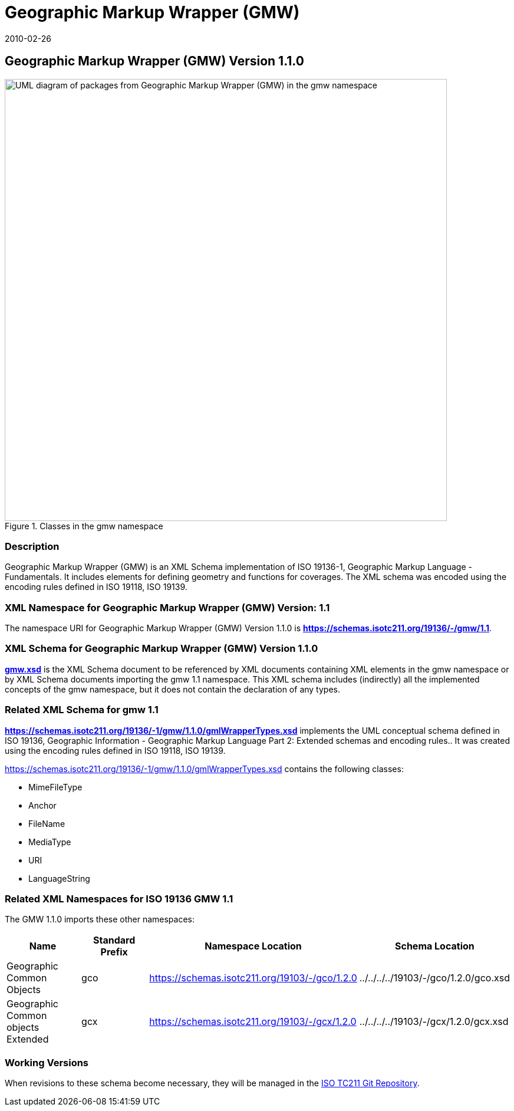 ﻿= Geographic Markup Wrapper (GMW)
:edition: 1.1.0
:revdate: 2010-02-26

== Geographic Markup Wrapper (GMW) Version 1.1.0

.Classes in the gmw namespace
image::./gmwBasePackage.png[UML diagram of packages from Geographic Markup Wrapper (GMW) in the gmw namespace,750]

=== Description

Geographic Markup Wrapper (GMW) is an XML Schema implementation of ISO 19136-1,
Geographic Markup Language - Fundamentals. It includes elements for defining geometry
and functions for coverages. The XML schema was encoded using the encoding rules
defined in ISO 19118, ISO 19139.

=== XML Namespace for Geographic Markup Wrapper (GMW) Version: 1.1

The namespace URI for Geographic Markup Wrapper (GMW) Version 1.1.0 is
*https://schemas.isotc211.org/19136/-/gmw/1.1*.

=== XML Schema for Geographic Markup Wrapper (GMW) Version 1.1.0

*link:../../../../19136/-1/gmw/1.1.0/gmw.xsd[gmw.xsd]* is the XML Schema document to
be referenced by XML documents containing XML elements in the gmw namespace or by XML
Schema documents importing the gmw 1.1 namespace. This XML schema includes
(indirectly) all the implemented concepts of the gmw namespace, but it does not
contain the declaration of any types.

=== Related XML Schema for gmw 1.1

*link:../../../../19136/-1/gmw/1.1.0/gmlWrapperTypes.xsd[https://schemas.isotc211.org/19136/-1/gmw/1.1.0/gmlWrapperTypes.xsd]*
implements the UML conceptual schema defined in ISO 19136, Geographic Information -
Geographic Markup Language Part 2: Extended schemas and encoding rules.. It was
created using the encoding rules defined in ISO 19118, ISO 19139.

https://schemas.isotc211.org/19136/-1/gmw/1.1.0/gmlWrapperTypes.xsd contains the following classes:

* MimeFileType
* Anchor
* FileName
* MediaType
* URI
* LanguageString

=== Related XML Namespaces for ISO 19136 GMW 1.1

The GMW 1.1.0 imports these other namespaces:

[%unnumbered]
[options=header,cols=4]
|===
| Name | Standard Prefix | Namespace Location | Schema Location

| Geographic Common Objects | gco |
https://schemas.isotc211.org/19103/-/gco/1.2.0 | ../../../../19103/-/gco/1.2.0/gco.xsd
| Geographic Common objects Extended | gcx |
https://schemas.isotc211.org/19103/-/gcx/1.2.0 | ../../../../19103/-/gcx/1.2.0/gcx.xsd
|===

=== Working Versions

When revisions to these schema become necessary, they will be managed in the
https://github.com/ISO-TC211/XML[ISO TC211 Git Repository].
